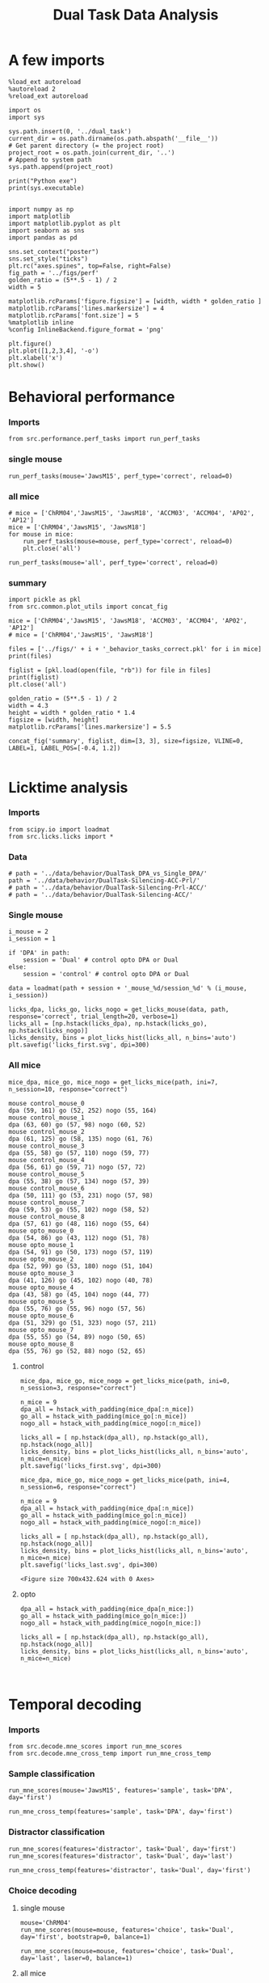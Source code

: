 #+TITLE: Dual Task Data Analysis
#+STARTUP: fold
#+PROPERTY: header-args:ipython :results both :exports both :async yes :session dual :kernel dual_data

* A few imports
#+begin_src ipython
  %load_ext autoreload
  %autoreload 2
  %reload_ext autoreload
#+end_src

#+RESULTS:
: The autoreload extension is already loaded. To reload it, use:
:   %reload_ext autoreload

# Out[1]:

#+begin_src ipython
  import os
  import sys

  sys.path.insert(0, '../dual_task')
  current_dir = os.path.dirname(os.path.abspath('__file__'))
  # Get parent directory (= the project root)
  project_root = os.path.join(current_dir, '..')
  # Append to system path
  sys.path.append(project_root)

  print("Python exe")
  print(sys.executable)

#+end_src

#+RESULTS:
: Python exe
: /home/leon/mambaforge/envs/src.bin/python

#+begin_src ipython
  import numpy as np
  import matplotlib
  import matplotlib.pyplot as plt
  import seaborn as sns
  import pandas as pd

  sns.set_context("poster")
  sns.set_style("ticks")
  plt.rc("axes.spines", top=False, right=False)
  fig_path = '../figs/perf'
  golden_ratio = (5**.5 - 1) / 2
  width = 5

  matplotlib.rcParams['figure.figsize'] = [width, width * golden_ratio ]
  matplotlib.rcParams['lines.markersize'] = 4
  matplotlib.rcParams['font.size'] = 5
  %matplotlib inline
  %config InlineBackend.figure_format = 'png'
#+end_src

#+RESULTS:

#+begin_src ipython   print('a test figure')
  plt.figure()
  plt.plot([1,2,3,4], '-o')
  plt.xlabel('x')
  plt.show()
#+end_src

#+RESULTS:
[[file:./.ob-jupyter/74fcd9faa2c39c00cc687dbf3970cbe1036294c6.png]]

* Behavioral performance
*** Imports
#+begin_src ipython :
  from src.performance.perf_tasks import run_perf_tasks
#+end_src

#+RESULTS:

*** single mouse
#+begin_src ipython :
  run_perf_tasks(mouse='JawsM15', perf_type='correct', reload=0)
#+end_src

#+RESULTS:
:results:
0 - a489fbcc-b9d3-422c-a02e-5453a8d98dd5
:end:

*** all mice

#+begin_src ipython :
  # mice = ['ChRM04','JawsM15', 'JawsM18', 'ACCM03', 'ACCM04', 'AP02', 'AP12']
  mice = ['ChRM04','JawsM15', 'JawsM18']
  for mouse in mice:
      run_perf_tasks(mouse=mouse, perf_type='correct', reload=0)
      plt.close('all')
#+end_src

#+RESULTS:
:results:
# Out[6]:
:end:

#+begin_src ipython :
  run_perf_tasks(mouse='all', perf_type='correct', reload=0)
#+end_src

#+RESULTS:
:results:
# Out[14]:
[[file:./obipy-resources/BRwTr7.png]]
:end:
*** summary
#+begin_src ipython :
  import pickle as pkl
  from src.common.plot_utils import concat_fig
#+end_src

#+RESULTS:
:results:
# Out[4]:
:end:

#+begin_src ipython :
  mice = ['ChRM04','JawsM15', 'JawsM18', 'ACCM03', 'ACCM04', 'AP02', 'AP12']
  # mice = ['ChRM04','JawsM15', 'JawsM18']

  files = ['../figs/' + i + '_behavior_tasks_correct.pkl' for i in mice]
  print(files)

  figlist = [pkl.load(open(file, "rb")) for file in files]
  print(figlist)
  plt.close('all')

  golden_ratio = (5**.5 - 1) / 2
  width = 4.3
  height = width * golden_ratio * 1.4
  figsize = [width, height]
  matplotlib.rcParams['lines.markersize'] = 5.5

  concat_fig('summary', figlist, dim=[3, 3], size=figsize, VLINE=0, LABEL=1, LABEL_POS=[-0.4, 1.2])

#+end_src

#+RESULTS:
:results:
# Out[19]:
[[file:./obipy-resources/f3MjRR.png]]
:end:


* Licktime analysis
*** Imports
#+begin_src ipython 
  from scipy.io import loadmat
  from src.licks.licks import *
#+end_src

#+RESULTS:

*** Data
#+begin_src ipython
  # path = '../data/behavior/DualTask_DPA_vs_Single_DPA/'
  path = '../data/behavior/DualTask-Silencing-ACC-Prl/'
  # path = '../data/behavior/DualTask-Silencing-Prl-ACC/'
  # path = '../data/behavior/DualTask-Silencing-ACC/'
#+end_src

#+RESULTS:

*** Single mouse
#+begin_src ipython
  i_mouse = 2
  i_session = 1

  if 'DPA' in path:
      session = 'Dual' # control opto DPA or Dual
  else:
      session = 'control' # control opto DPA or Dual

  data = loadmat(path + session + '_mouse_%d/session_%d' % (i_mouse, i_session))
#+end_src

#+RESULTS:

#+begin_src ipython
  licks_dpa, licks_go, licks_nogo = get_licks_mouse(data, path, response='correct', trial_length=20, verbose=1)
  licks_all = [np.hstack(licks_dpa), np.hstack(licks_go), np.hstack(licks_nogo)]
  licks_density, bins = plot_licks_hist(licks_all, n_bins='auto')
  plt.savefig('licks_first.svg', dpi=300)
#+end_src

#+RESULTS:
:RESULTS:
: licks: DPA (33, 25) Go (33, 32) NoGo (38, 24)
[[file:./.ob-jupyter/87aab38c3bf349a4909e7abde8ea426a4bc2cfd7.png]]
:END:

*** All mice
#+begin_src ipython :results raw drawer :exports both
  mice_dpa, mice_go, mice_nogo = get_licks_mice(path, ini=7, n_session=10, response="correct")
#+end_src

#+RESULTS:
:results:
#+begin_example
  mouse control_mouse_0
  dpa (59, 161) go (52, 252) nogo (55, 164)
  mouse control_mouse_1
  dpa (63, 60) go (57, 98) nogo (60, 52)
  mouse control_mouse_2
  dpa (61, 125) go (58, 135) nogo (61, 76)
  mouse control_mouse_3
  dpa (55, 58) go (57, 110) nogo (59, 77)
  mouse control_mouse_4
  dpa (56, 61) go (59, 71) nogo (57, 72)
  mouse control_mouse_5
  dpa (55, 38) go (57, 134) nogo (57, 39)
  mouse control_mouse_6
  dpa (50, 111) go (53, 231) nogo (57, 98)
  mouse control_mouse_7
  dpa (59, 53) go (55, 102) nogo (58, 52)
  mouse control_mouse_8
  dpa (57, 61) go (48, 116) nogo (55, 64)
  mouse opto_mouse_0
  dpa (54, 86) go (43, 112) nogo (51, 78)
  mouse opto_mouse_1
  dpa (54, 91) go (50, 173) nogo (57, 119)
  mouse opto_mouse_2
  dpa (52, 99) go (53, 180) nogo (51, 104)
  mouse opto_mouse_3
  dpa (41, 126) go (45, 102) nogo (40, 78)
  mouse opto_mouse_4
  dpa (43, 58) go (45, 104) nogo (44, 77)
  mouse opto_mouse_5
  dpa (55, 76) go (55, 96) nogo (57, 56)
  mouse opto_mouse_6
  dpa (51, 329) go (51, 323) nogo (57, 211)
  mouse opto_mouse_7
  dpa (55, 55) go (54, 89) nogo (50, 65)
  mouse opto_mouse_8
  dpa (55, 76) go (52, 88) nogo (52, 65)
#+end_example
:end:

**** control
#+begin_src ipython 
  mice_dpa, mice_go, mice_nogo = get_licks_mice(path, ini=0, n_session=3, response="correct")

  n_mice = 9
  dpa_all = hstack_with_padding(mice_dpa[:n_mice])
  go_all = hstack_with_padding(mice_go[:n_mice])
  nogo_all = hstack_with_padding(mice_nogo[:n_mice])
  
  licks_all = [ np.hstack(dpa_all), np.hstack(go_all), np.hstack(nogo_all)]
  licks_density, bins = plot_licks_hist(licks_all, n_bins='auto', n_mice=n_mice)
  plt.savefig('licks_first.svg', dpi=300)
#+end_src

#+RESULTS:
:RESULTS:
#+begin_example
  mouse control_mouse_0
  dpa (36, 181) go (37, 249) nogo (36, 162)
  mouse control_mouse_1
  dpa (47, 78) go (40, 138) nogo (42, 78)
  mouse control_mouse_2
  dpa (36, 100) go (38, 137) nogo (40, 83)
  mouse control_mouse_3
  dpa (34, 82) go (33, 102) nogo (34, 76)
  mouse control_mouse_4
  dpa (36, 77) go (37, 157) nogo (37, 104)
  mouse control_mouse_5
  dpa (41, 89) go (37, 88) nogo (41, 65)
  mouse control_mouse_6
  dpa (33, 139) go (33, 185) nogo (32, 112)
  mouse control_mouse_7
  dpa (36, 76) go (37, 98) nogo (37, 67)
  mouse control_mouse_8
  dpa (34, 82) go (34, 134) nogo (35, 78)
  mouse opto_mouse_0
  dpa (37, 64) go (34, 121) nogo (37, 73)
  mouse opto_mouse_1
  dpa (48, 113) go (42, 144) nogo (50, 83)
  mouse opto_mouse_2
  dpa (33, 136) go (34, 156) nogo (35, 126)
  mouse opto_mouse_3
  dpa (32, 119) go (32, 127) nogo (34, 100)
  mouse opto_mouse_4
  dpa (32, 120) go (32, 135) nogo (34, 91)
  mouse opto_mouse_5
  dpa (34, 125) go (32, 138) nogo (34, 119)
  mouse opto_mouse_6
  dpa (40, 252) go (41, 342) nogo (40, 246)
  mouse opto_mouse_7
  dpa (38, 133) go (37, 158) nogo (36, 121)
  mouse opto_mouse_8
  dpa (39, 89) go (37, 112) nogo (40, 71)
#+end_example
[[file:./.ob-jupyter/af54477c28107a26b7a80115f06682e7a7d848fa.png]]
: <Figure size 700x432.624 with 0 Axes>
:END:

#+begin_src ipython :results raw drawer :exports both
  mice_dpa, mice_go, mice_nogo = get_licks_mice(path, ini=4, n_session=6, response="correct")
  
  n_mice = 9
  dpa_all = hstack_with_padding(mice_dpa[:n_mice])
  go_all = hstack_with_padding(mice_go[:n_mice])
  nogo_all = hstack_with_padding(mice_nogo[:n_mice])

  licks_all = [ np.hstack(dpa_all), np.hstack(go_all), np.hstack(nogo_all)]
  licks_density, bins = plot_licks_hist(licks_all, n_bins='auto', n_mice=n_mice)
  plt.savefig('licks_last.svg', dpi=300)  
#+end_src

#+RESULTS:
:results:
[[file:./.ob-jupyter/66351f14e74fd256ec4d89e6f77806d462cc5309.png]]
: <Figure size 700x432.624 with 0 Axes>
:end:
**** opto
#+begin_src ipython :results raw drawer :exports both
  dpa_all = hstack_with_padding(mice_dpa[n_mice:])
  go_all = hstack_with_padding(mice_go[n_mice:])
  nogo_all = hstack_with_padding(mice_nogo[n_mice:])

  licks_all = [ np.hstack(dpa_all), np.hstack(go_all), np.hstack(nogo_all)]
  licks_density, bins = plot_licks_hist(licks_all, n_bins='auto', n_mice=n_mice)
#+end_src

#+RESULTS:
:results:
[[file:./.ob-jupyter/cb5e1b3b91197cd2ff5102064153f1b4c4fb2473.png]]
:end:

#+begin_src ipython

#+end_src

#+RESULTS:

* Temporal decoding
*** Imports
#+begin_src ipython : :kernel dual_data
  from src.decode.mne_scores import run_mne_scores
  from src.decode.mne_cross_temp import run_mne_cross_temp
#+end_src

#+RESULTS:
:results:
# Out[13]:
:end:

*** Sample classification
#+begin_src ipython :
  run_mne_scores(mouse='JawsM15', features='sample', task='DPA', day='first')
#+end_src

#+RESULTS:
:results:
0 - c6322f82-67cc-4b8f-8880-16322e1cf07b
:end:

#+begin_src ipython :
  run_mne_cross_temp(features='sample', task='DPA', day='first')
#+end_src

#+RESULTS:
:results:
# Out[34]:
[[file:./obipy-resources/RNBphi.png]]
:end:
*** Distractor classification
#+begin_src ipython :
  run_mne_scores(features='distractor', task='Dual', day='first')
  run_mne_scores(features='distractor', task='Dual', day='last')
#+end_src

#+RESULTS:
:results:
# Out[103]:
[[file:./obipy-resources/o1QDkg.png]]
:end:

#+begin_src ipython :
  run_mne_cross_temp(features='distractor', task='Dual', day='first')
#+end_src

#+RESULTS:
:results:
# Out[37]:
[[file:./obipy-resources/JZg9RA.png]]
:end:
*** Choice decoding
**** single mouse
#+begin_src ipython :
  mouse='ChRM04'
  run_mne_scores(mouse=mouse, features='choice', task='Dual', day='first', bootstrap=0, balance=1)
#+end_src

#+RESULTS:
:results:
# Out[63]:
[[file:./obipy-resources/sG8jy0.png]]
:end:

#+begin_src ipython :
  run_mne_scores(mouse=mouse, features='choice', task='Dual', day='last', laser=0, balance=1)
#+end_src

#+RESULTS:
:results:
# Out[64]:
[[file:./obipy-resources/BDTeB0.png]]
:end:

**** all mice
#+begin_src ipython :
  mice = ['ChRM04','JawsM15', 'JawsM18', 'ACCM03', 'ACCM04']
  tasks = ['DPA', 'DualGo', 'DualNoGo', 'Dual']
  for mouse in mice:
      for task in tasks:
          run_mne_scores(mouse=mouse, features='choice', task=task, day='first', bootstrap=1)
          run_mne_scores(mouse=mouse, features='choice', task=task, day='last', bootstrap=1)
          plt.close('all')
#+end_src


* Overlaps
*** Imports
#+begin_src ipython
  from src.overlap.get_overlap import run_get_overlap
#+end_src

#+RESULTS:

*** Sample Overlap
**** Parameters
#+begin_src ipython
  mouse = 'ACCM03'
  mice = ['JawsM15']
  tasks = ['DPA', 'DualGo', 'DualNoGo']
  days = ['first', 'last']

  kwargs = dict()
  kwargs = {'prescreen': None, 'pval':0.05, 'trials':'correct', 'balance': True,
            'method':'bootstrap', 'bolasso_pval':0.05,
            'bootstrap':True, 'n_boots':1000,
            'preprocess':True, 'scaler_BL':'robust', 'avg_noise':True, 'unit_var_BL':False,
            'clf':'log_loss', 'scaler': None, 'tol':0.001, 'penalty':'l1',
            'out_fold': 'repeated', 'n_out': 5,
            'in_fold': 'repeated', 'n_in': 5,
             'random_state': None, 'n_repeats': 10
            }

  time = np.linspace(0, 14, 84)

#+end_src

#+RESULTS:

**** single mouse

#+begin_src ipython  
  task= 'DualGo'
  features = 'distractor'

  kwargs['show_AB'] = False
  kwargs['reload'] = False
  kwargs['in_fold'] = 'stratified'
  
  for day in ['first', 'last']:
      run_get_overlap(mouse=mouse, features=features, task=task, day=day, **kwargs)
      kwargs['reload'] = False
#+end_src

#+RESULTS:
:RESULTS:
#+begin_example
    loading files from /home/leon/dual_task/src.data/ACCM03
    X_days (960, 361, 84) y_days (960, 6)
    ##########################################
    PREPROCESSING: SCALER robust AVG MEAN 0 AVG NOISE True UNIT VAR False
    ##########################################
    ##########################################
    MODEL: SCALER None IMBALANCE False PRESCREEN None PCA False METHOD bootstrap FOLDS stratified CLF log_loss
    ##########################################
    DATA: FEATURES distractor TASK Dual TRIALS correct DAYS first LASER 0
    ##########################################
    multiple days
    X_S1 (82, 361, 84) X_S2 (104, 361, 84)
    n_max 82
    X_avg (164, 361)
    ##########################################
    DATA: FEATURES sample TASK DualGo TRIALS correct DAYS first LASER 0
    ##########################################
    multiple days
    X_S1 (44, 361, 84) X_S2 (38, 361, 84)
    n_max 38
    X (76, 361, 84) y (76,)
  bootstrap: 100% 1000/1000 [00:02<00:00, 413.10it/s]
    Done
    loading files from /home/leon/dual_task/src.data/ACCM03
    X_days (960, 361, 84) y_days (960, 6)
    ##########################################
    PREPROCESSING: SCALER robust AVG MEAN 0 AVG NOISE True UNIT VAR False
    ##########################################
    ##########################################
    MODEL: SCALER None IMBALANCE False PRESCREEN None PCA False METHOD bootstrap FOLDS stratified CLF log_loss
    ##########################################
    DATA: FEATURES distractor TASK Dual TRIALS correct DAYS last LASER 0
    ##########################################
    multiple days
    X_S1 (134, 361, 84) X_S2 (146, 361, 84)
    n_max 134
    X_avg (268, 361)
    ##########################################
    DATA: FEATURES sample TASK DualGo TRIALS correct DAYS last LASER 0
    ##########################################
    multiple days
    X_S1 (70, 361, 84) X_S2 (64, 361, 84)
    n_max 64
    X (128, 361, 84) y (128,)
  bootstrap: 100% 1000/1000 [00:03<00:00, 303.31it/s]
    Done
#+end_example
[[file:./.ob-jupyter/fb31bf271bf3e8f2772bc8f5e3fc593817f81a06.png]]
:END:


**** all mice
#+begin_src ipython :
  # mice = ['ChRM04', 'JawsM15', 'JawsM18', 'ACCM03', 'ACCM04']
  mice = ['JawsM15', 'ACCM03']
  tasks = ['DPA', 'DualGo', 'DualNoGo']

  features = 'sample'
  
  kwargs['show_AB'] = False
  kwargs['reload'] = False
  kwargs['in_fold'] = 'stratified'

  for mouse in mice:
      for task in tasks:
          run_get_overlap(mouse=mouse, features=features, task=task, day='first', **kwargs)
          run_get_overlap(mouse=mouse, features=features, task=task, day='last', **kwargs)
          plt.close('all')
#+end_src

#+RESULTS:
#+begin_example
  loading files from /home/leon/dual_task/src.data/JawsM15
  X_days (1152, 693, 84) y_days (1152, 6)
  ##########################################
  PREPROCESSING: SCALER robust AVG MEAN 0 AVG NOISE True UNIT VAR False
  ##########################################
  ##########################################
  MODEL: SCALER None IMBALANCE False PRESCREEN None PCA False METHOD bootstrap FOLDS stratified CLF log_loss
  ##########################################
  DATA: FEATURES sample TASK Dual TRIALS correct DAYS first LASER 0
  ##########################################
  multiple days
  X_S1 (60, 693, 84) X_S2 (65, 693, 84)
  n_max 60
  X_avg (120, 693)
  ##########################################
  DATA: FEATURES sample TASK DPA TRIALS correct DAYS first LASER 0
  ##########################################
  multiple days
  X_S1 (35, 693, 84) X_S2 (35, 693, 84)
  n_max 35
  X (70, 693, 84) y (70,)
bootstrap: 100% 1000/1000 [00:05<00:00, 196.07it/s]
  Done
  loading files from /home/leon/dual_task/src.data/JawsM15
  X_days (1152, 693, 84) y_days (1152, 6)
  ##########################################
  PREPROCESSING: SCALER robust AVG MEAN 0 AVG NOISE True UNIT VAR False
  ##########################################
  ##########################################
  MODEL: SCALER None IMBALANCE False PRESCREEN None PCA False METHOD bootstrap FOLDS stratified CLF log_loss
  ##########################################
  DATA: FEATURES sample TASK Dual TRIALS correct DAYS last LASER 0
  ##########################################
  multiple days
  X_S1 (79, 693, 84) X_S2 (81, 693, 84)
  n_max 79
  X_avg (158, 693)
  ##########################################
  DATA: FEATURES sample TASK DPA TRIALS correct DAYS last LASER 0
  ##########################################
  multiple days
  X_S1 (45, 693, 84) X_S2 (44, 693, 84)
  n_max 44
  X (88, 693, 84) y (88,)
bootstrap: 100% 1000/1000 [00:03<00:00, 274.47it/s]
  Done
  loading files from /home/leon/dual_task/src.data/JawsM15
  X_days (1152, 693, 84) y_days (1152, 6)
  ##########################################
  PREPROCESSING: SCALER robust AVG MEAN 0 AVG NOISE True UNIT VAR False
  ##########################################
  ##########################################
  MODEL: SCALER None IMBALANCE False PRESCREEN None PCA False METHOD bootstrap FOLDS stratified CLF log_loss
  ##########################################
  DATA: FEATURES sample TASK Dual TRIALS correct DAYS first LASER 0
  ##########################################
  multiple days
  X_S1 (60, 693, 84) X_S2 (65, 693, 84)
  n_max 60
  X_avg (120, 693)
  ##########################################
  DATA: FEATURES sample TASK DualGo TRIALS correct DAYS first LASER 0
  ##########################################
  multiple days
  X_S1 (27, 693, 84) X_S2 (28, 693, 84)
  n_max 27
  X (54, 693, 84) y (54,)
bootstrap: 100% 1000/1000 [00:02<00:00, 366.88it/s]
  Done
  loading files from /home/leon/dual_task/src.data/JawsM15
  X_days (1152, 693, 84) y_days (1152, 6)
  ##########################################
  PREPROCESSING: SCALER robust AVG MEAN 0 AVG NOISE True UNIT VAR False
  ##########################################
  ##########################################
  MODEL: SCALER None IMBALANCE False PRESCREEN None PCA False METHOD bootstrap FOLDS stratified CLF log_loss
  ##########################################
  DATA: FEATURES sample TASK Dual TRIALS correct DAYS last LASER 0
  ##########################################
  multiple days
  X_S1 (79, 693, 84) X_S2 (81, 693, 84)
  n_max 79
  X_avg (158, 693)
  ##########################################
  DATA: FEATURES sample TASK DualGo TRIALS correct DAYS last LASER 0
  ##########################################
  multiple days
  X_S1 (38, 693, 84) X_S2 (40, 693, 84)
  n_max 38
  X (76, 693, 84) y (76,)
bootstrap: 100% 1000/1000 [00:03<00:00, 294.39it/s]
  Done
  loading files from /home/leon/dual_task/src.data/JawsM15
  X_days (1152, 693, 84) y_days (1152, 6)
  ##########################################
  PREPROCESSING: SCALER robust AVG MEAN 0 AVG NOISE True UNIT VAR False
  ##########################################
  ##########################################
  MODEL: SCALER None IMBALANCE False PRESCREEN None PCA False METHOD bootstrap FOLDS stratified CLF log_loss
  ##########################################
  DATA: FEATURES sample TASK Dual TRIALS correct DAYS first LASER 0
  ##########################################
  multiple days
  X_S1 (60, 693, 84) X_S2 (65, 693, 84)
  n_max 60
  X_avg (120, 693)
  ##########################################
  DATA: FEATURES sample TASK DualNoGo TRIALS correct DAYS first LASER 0
  ##########################################
  multiple days
  X_S1 (33, 693, 84) X_S2 (37, 693, 84)
  n_max 33
  X (66, 693, 84) y (66,)
bootstrap: 100% 1000/1000 [00:02<00:00, 337.01it/s]
  Done
  loading files from /home/leon/dual_task/src.data/JawsM15
  X_days (1152, 693, 84) y_days (1152, 6)
  ##########################################
  PREPROCESSING: SCALER robust AVG MEAN 0 AVG NOISE True UNIT VAR False
  ##########################################
  ##########################################
  MODEL: SCALER None IMBALANCE False PRESCREEN None PCA False METHOD bootstrap FOLDS stratified CLF log_loss
  ##########################################
  DATA: FEATURES sample TASK Dual TRIALS correct DAYS last LASER 0
  ##########################################
  multiple days
  X_S1 (79, 693, 84) X_S2 (81, 693, 84)
  n_max 79
  X_avg (158, 693)
  ##########################################
  DATA: FEATURES sample TASK DualNoGo TRIALS correct DAYS last LASER 0
  ##########################################
  multiple days
  X_S1 (41, 693, 84) X_S2 (41, 693, 84)
  n_max 41
  X (82, 693, 84) y (82,)
bootstrap: 100% 1000/1000 [00:03<00:00, 290.41it/s]
  Done
  loading files from /home/leon/dual_task/src.data/ACCM03
  X_days (960, 361, 84) y_days (960, 6)
  ##########################################
  PREPROCESSING: SCALER robust AVG MEAN 0 AVG NOISE True UNIT VAR False
  ##########################################
  ##########################################
  MODEL: SCALER None IMBALANCE False PRESCREEN None PCA False METHOD bootstrap FOLDS stratified CLF log_loss
  ##########################################
  DATA: FEATURES sample TASK Dual TRIALS correct DAYS first LASER 0
  ##########################################
  multiple days
  X_S1 (97, 361, 84) X_S2 (89, 361, 84)
  n_max 89
  X_avg (178, 361)
  ##########################################
  DATA: FEATURES sample TASK DPA TRIALS correct DAYS first LASER 0
  ##########################################
  multiple days
  X_S1 (51, 361, 84) X_S2 (54, 361, 84)
  n_max 51
  X (102, 361, 84) y (102,)
bootstrap: 100% 1000/1000 [00:02<00:00, 371.11it/s]
  Done
  loading files from /home/leon/dual_task/src.data/ACCM03
  X_days (960, 361, 84) y_days (960, 6)
  ##########################################
  PREPROCESSING: SCALER robust AVG MEAN 0 AVG NOISE True UNIT VAR False
  ##########################################
  ##########################################
  MODEL: SCALER None IMBALANCE False PRESCREEN None PCA False METHOD bootstrap FOLDS stratified CLF log_loss
  ##########################################
  DATA: FEATURES sample TASK Dual TRIALS correct DAYS last LASER 0
  ##########################################
  multiple days
  X_S1 (143, 361, 84) X_S2 (137, 361, 84)
  n_max 137
  X_avg (274, 361)
  ##########################################
  DATA: FEATURES sample TASK DPA TRIALS correct DAYS last LASER 0
  ##########################################
  multiple days
  X_S1 (73, 361, 84) X_S2 (77, 361, 84)
  n_max 73
  X (146, 361, 84) y (146,)
bootstrap: 100% 1000/1000 [00:03<00:00, 299.96it/s]
  Done
  loading files from /home/leon/dual_task/src.data/ACCM03
  X_days (960, 361, 84) y_days (960, 6)
  ##########################################
  PREPROCESSING: SCALER robust AVG MEAN 0 AVG NOISE True UNIT VAR False
  ##########################################
  ##########################################
  MODEL: SCALER None IMBALANCE False PRESCREEN None PCA False METHOD bootstrap FOLDS stratified CLF log_loss
  ##########################################
  DATA: FEATURES sample TASK Dual TRIALS correct DAYS first LASER 0
  ##########################################
  multiple days
  X_S1 (97, 361, 84) X_S2 (89, 361, 84)
  n_max 89
  X_avg (178, 361)
  ##########################################
  DATA: FEATURES sample TASK DualGo TRIALS correct DAYS first LASER 0
  ##########################################
  multiple days
  X_S1 (44, 361, 84) X_S2 (38, 361, 84)
  n_max 38
  X (76, 361, 84) y (76,)
bootstrap: 100% 1000/1000 [00:02<00:00, 392.76it/s]
  Done
  loading files from /home/leon/dual_task/src.data/ACCM03
  X_days (960, 361, 84) y_days (960, 6)
  ##########################################
  PREPROCESSING: SCALER robust AVG MEAN 0 AVG NOISE True UNIT VAR False
  ##########################################
  ##########################################
  MODEL: SCALER None IMBALANCE False PRESCREEN None PCA False METHOD bootstrap FOLDS stratified CLF log_loss
  ##########################################
  DATA: FEATURES sample TASK Dual TRIALS correct DAYS last LASER 0
  ##########################################
  multiple days
  X_S1 (143, 361, 84) X_S2 (137, 361, 84)
  n_max 137
  X_avg (274, 361)
  ##########################################
  DATA: FEATURES sample TASK DualGo TRIALS correct DAYS last LASER 0
  ##########################################
  multiple days
  X_S1 (70, 361, 84) X_S2 (64, 361, 84)
  n_max 64
  X (128, 361, 84) y (128,)
bootstrap: 100% 1000/1000 [00:03<00:00, 317.32it/s]
  Done
  loading files from /home/leon/dual_task/src.data/ACCM03
  X_days (960, 361, 84) y_days (960, 6)
  ##########################################
  PREPROCESSING: SCALER robust AVG MEAN 0 AVG NOISE True UNIT VAR False
  ##########################################
  ##########################################
  MODEL: SCALER None IMBALANCE False PRESCREEN None PCA False METHOD bootstrap FOLDS stratified CLF log_loss
  ##########################################
  DATA: FEATURES sample TASK Dual TRIALS correct DAYS first LASER 0
  ##########################################
  multiple days
  X_S1 (97, 361, 84) X_S2 (89, 361, 84)
  n_max 89
  X_avg (178, 361)
  ##########################################
  DATA: FEATURES sample TASK DualNoGo TRIALS correct DAYS first LASER 0
  ##########################################
  multiple days
  X_S1 (53, 361, 84) X_S2 (51, 361, 84)
  n_max 51
  X (102, 361, 84) y (102,)
bootstrap: 100% 1000/1000 [00:02<00:00, 372.10it/s]
  Done
  loading files from /home/leon/dual_task/src.data/ACCM03
  X_days (960, 361, 84) y_days (960, 6)
  ##########################################
  PREPROCESSING: SCALER robust AVG MEAN 0 AVG NOISE True UNIT VAR False
  ##########################################
  ##########################################
  MODEL: SCALER None IMBALANCE False PRESCREEN None PCA False METHOD bootstrap FOLDS stratified CLF log_loss
  ##########################################
  DATA: FEATURES sample TASK Dual TRIALS correct DAYS last LASER 0
  ##########################################
  multiple days
  X_S1 (143, 361, 84) X_S2 (137, 361, 84)
  n_max 137
  X_avg (274, 361)
  ##########################################
  DATA: FEATURES sample TASK DualNoGo TRIALS correct DAYS last LASER 0
  ##########################################
  multiple days
  X_S1 (73, 361, 84) X_S2 (73, 361, 84)
  n_max 73
  X (146, 361, 84) y (146,)
bootstrap: 100% 1000/1000 [00:03<00:00, 297.36it/s]
  Done
#+end_example

**** summary

*** Distractor overlap
**** single mouse
#+begin_src ipython :
  mouse = 'ACCM03'
  run_get_overlap(mouse=mouse, features='distractor', task='DualGo', day='first', method='bolasso')
  run_get_overlap(mouse=mouse, features='distractor', task='DualGo', day='last', method='bolasso')
#+end_src

#+RESULTS:
:results:
# Out[22]:
[[file:./obipy-resources/Qjhkrl.png]]
:end:

**** all mice
#+begin_src ipython :
  mice = ['ChRM04','JawsM15', 'JawsM18', 'ACCM03', 'ACCM04']
  tasks = ['DPA', 'DualGo', 'DualNoGo']
  for mouse in mice:
      for task in tasks:
          run_get_overlap(mouse=mouse, features='distractor', task=task, day='first', method='bolasso')
          run_get_overlap(mouse=mouse, features='distractor', task=task, day='last', method='bolasso')
          plt.close('all')
#+end_src

#+RESULTS:
:results:
0 - 5b753b51-b6d1-4bfd-8b76-3911e0550c68
:end:

* Representational Dynamics
*** Imports
#+begin_src ipython :
  from src.overlap.get_cos_day import run_get_cos_day
#+end_src

#+RESULTS:

*** single mouse
#+begin_src ipython :
  run_get_cos_day(mouse='JawsM15', method='bolasso')
#+end_src

#+RESULTS:
:RESULTS:
#+begin_example
  loading files from /home/leon/dual_task/src.data/JawsM15
  X_days (1152, 693, 84) y_days (1152, 6)
  ##########################################
  PREPROCESSING: SCALER robust AVG MEAN 0 AVG NOISE True UNIT VAR False
  ##########################################
  ##########################################
  MODEL: SCALER None IMBALANCE False PRESCREEN fdr PCA False METHOD bolasso FOLDS stratified CLF log_loss
  ##########################################
  DATA: FEATURES sample TASK Dual TRIALS correct DAYS 6 LASER 0
  ##########################################
  single day
  X_S1 (27, 693, 84) X_S2 (31, 693, 84)
  X_avg (58, 693)
  boots_coefs (1000, 693)
  p_val (693,)
  significant 305
  X_fs (58, 305)
  samples (58,) features (693,) non zero 305
  coefs sample (693,)
  ##########################################
  MODEL: SCALER None IMBALANCE False PRESCREEN fdr PCA False METHOD bolasso FOLDS stratified CLF log_loss
  ##########################################
  DATA: FEATURES sample TASK Dual TRIALS correct DAYS 1 LASER 0
  ##########################################
  single day
  X_S1 (21, 693, 84) X_S2 (19, 693, 84)
  X_avg (40, 693)
  boots_coefs (1000, 693)
  p_val (693,)
  significant 303
  X_fs (40, 303)
  samples (40,) features (693,) non zero 303
  coefs sample (693,)
  ##########################################
  MODEL: SCALER None IMBALANCE False PRESCREEN fdr PCA False METHOD bolasso FOLDS stratified CLF log_loss
  ##########################################
  DATA: FEATURES sample TASK Dual TRIALS correct DAYS 2 LASER 0
  ##########################################
  single day
  X_S1 (17, 693, 84) X_S2 (22, 693, 84)
  X_avg (39, 693)
  boots_coefs (1000, 693)
  p_val (693,)
  significant 230
  X_fs (39, 230)
  samples (39,) features (693,) non zero 230
  coefs sample (693,)
  ##########################################
  MODEL: SCALER None IMBALANCE False PRESCREEN fdr PCA False METHOD bolasso FOLDS stratified CLF log_loss
  ##########################################
  DATA: FEATURES sample TASK Dual TRIALS correct DAYS 3 LASER 0
  ##########################################
  single day
  X_S1 (22, 693, 84) X_S2 (24, 693, 84)
  X_avg (46, 693)
  boots_coefs (1000, 693)
  p_val (693,)
  significant 198
  X_fs (46, 198)
  samples (46,) features (693,) non zero 198
  coefs sample (693,)
  ##########################################
  MODEL: SCALER None IMBALANCE False PRESCREEN fdr PCA False METHOD bolasso FOLDS stratified CLF log_loss
  ##########################################
  DATA: FEATURES sample TASK Dual TRIALS correct DAYS 4 LASER 0
  ##########################################
  single day
  X_S1 (29, 693, 84) X_S2 (28, 693, 84)
  X_avg (57, 693)
  boots_coefs (1000, 693)
  p_val (693,)
  significant 349
  X_fs (57, 349)
  samples (57,) features (693,) non zero 349
  coefs sample (693,)
  ##########################################
  MODEL: SCALER None IMBALANCE False PRESCREEN fdr PCA False METHOD bolasso FOLDS stratified CLF log_loss
  ##########################################
  DATA: FEATURES sample TASK Dual TRIALS correct DAYS 5 LASER 0
  ##########################################
  single day
  X_S1 (23, 693, 84) X_S2 (22, 693, 84)
  X_avg (45, 693)
  boots_coefs (1000, 693)
  p_val (693,)
  significant 170
  X_fs (45, 170)
  samples (45,) features (693,) non zero 170
  coefs sample (693,)
  ##########################################
  MODEL: SCALER None IMBALANCE False PRESCREEN fdr PCA False METHOD bolasso FOLDS stratified CLF log_loss
  ##########################################
  DATA: FEATURES sample TASK Dual TRIALS correct DAYS 6 LASER 0
  ##########################################
  single day
  X_S1 (27, 693, 84) X_S2 (31, 693, 84)
  X_avg (58, 693)
  boots_coefs (1000, 693)
  p_val (693,)
  significant 308
  X_fs (58, 308)
  samples (58,) features (693,) non zero 308
  coefs sample (693,)
#+end_example
[[file:./.ob-jupyter/ebc794d2d3e4e6b29b6101e2e3c0877be6d40ea5.png]]
:END:

#+begin_src ipython

#+end_src

* Bump attractor Dynamics
*** Method
Here, I get the unitary normal vectors of the sample and distractor subspaces, namely, s and d
Then, I define theta[i] = arctan2(d[i], s[i]) and rearrange the neurons given their preferred location.
*** Imports
#+begin_src ipython
  from scipy.stats import circmean, circstd
  from src.overlap.get_cos import run_get_cos, plot_bump
  from src.common.plot_utils import add_vlines
  from src.decode.bump import decode_bump, circcvl
#+end_src

#+RESULTS:

*** Parameters

#+begin_src ipython
  mouse = 'JawsM15'
  tasks = ['DPA', 'DualGo', 'DualNoGo']
  days = ['first', 'last']

  kwargs = dict()
  kwargs = {'prescreen': None, 'pval':0.05, 'trials':'correct', 'balance': True,
            'method':'bootstrap', 'bolasso_pval':0.05,
            'bolasso':True, 'n_boots':10000,
            'preprocess':True, 'scaler_BL':'robust', 'avg_noise':True, 'unit_var_BL':False,
            'clf':'log_loss', 'scaler': None, 'tol':0.001, 'penalty':'l1',
            'out_fold': 'repeated', 'random_state': None,
            'in_fold': 'stratified', 'n_in': 5,
            'n_repeats': 10,
            }

  time = np.linspace(0, 14, 84)
#+end_src

#+RESULTS:

*** Single mouse
#+begin_src ipython
  task= 'DPA'
  
  day = 'first'
  X_df, y_df, X_first, y_first, theta_first = run_get_cos(mouse=mouse, day=day, task=task, **kwargs)

  day = 'last'
  X_dl, y_dl, X_last, y_last, theta_last = run_get_cos(mouse=mouse, day=day, task=task, **kwargs)
#+end_src

#+RESULTS:
#+begin_example
  loading files from /home/leon/dual_task/src.data/JawsM15
  X_days (1152, 693, 84) y_days (1152, 6)
  ##########################################
  PREPROCESSING: SCALER robust AVG MEAN 0 AVG NOISE True UNIT VAR False
  ##########################################
  ##########################################
  MODEL: SCALER None IMBALANCE False PRESCREEN None PCA False METHOD bootstrap FOLDS stratified CLF log_loss
  ##########################################
  DATA: FEATURES distractor TASK Dual TRIALS correct DAYS first LASER 0
  ##########################################
  multiple days
  X_S1 (55, 693, 84) X_S2 (70, 693, 84)
  n_max 55
  ##########################################
  DATA: FEATURES sample TASK Dual TRIALS correct DAYS first LASER 0
  ##########################################
  multiple days
  X_S1 (60, 693, 84) X_S2 (65, 693, 84)
  n_max 60
  non zeros (693,)
  ##########################################
  DATA: FEATURES sample TASK DPA TRIALS correct DAYS first LASER 0
  ##########################################
  multiple days
  X_S1 (35, 693, 84) X_S2 (35, 693, 84)
  n_max 35
  ##########################################
  DATA: FEATURES sample TASK DPA TRIALS correct DAYS 1 LASER 0
  ##########################################
  single day
  X_S1 (9, 693, 84) X_S2 (10, 693, 84)
  n_max 9
  ##########################################
  DATA: FEATURES sample TASK DPA TRIALS correct DAYS 2 LASER 0
  ##########################################
  single day
  X_S1 (13, 693, 84) X_S2 (11, 693, 84)
  n_max 11
  ##########################################
  DATA: FEATURES sample TASK DPA TRIALS correct DAYS 3 LASER 0
  ##########################################
  single day
  X_S1 (13, 693, 84) X_S2 (14, 693, 84)
  n_max 13
  ##########################################
  DATA: FEATURES sample TASK DPA TRIALS correct DAYS 4 LASER 0
  ##########################################
  single day
  X_S1 (16, 693, 84) X_S2 (16, 693, 84)
  n_max 16
  ##########################################
  DATA: FEATURES sample TASK DPA TRIALS correct DAYS 5 LASER 0
  ##########################################
  single day
  X_S1 (13, 693, 84) X_S2 (12, 693, 84)
  n_max 12
  ##########################################
  DATA: FEATURES sample TASK DPA TRIALS correct DAYS 6 LASER 0
  ##########################################
  single day
  X_S1 (16, 693, 84) X_S2 (16, 693, 84)
  n_max 16
  Done
  loading files from /home/leon/dual_task/src.data/JawsM15
  X_days (1152, 693, 84) y_days (1152, 6)
  ##########################################
  PREPROCESSING: SCALER robust AVG MEAN 0 AVG NOISE True UNIT VAR False
  ##########################################
  ##########################################
  MODEL: SCALER None IMBALANCE False PRESCREEN None PCA False METHOD bootstrap FOLDS stratified CLF log_loss
  ##########################################
  DATA: FEATURES distractor TASK Dual TRIALS correct DAYS last LASER 0
  ##########################################
  multiple days
  X_S1 (78, 693, 84) X_S2 (82, 693, 84)
  n_max 78
  ##########################################
  DATA: FEATURES sample TASK Dual TRIALS correct DAYS last LASER 0
  ##########################################
  multiple days
  X_S1 (79, 693, 84) X_S2 (81, 693, 84)
  n_max 79
  non zeros (693,)
  ##########################################
  DATA: FEATURES sample TASK DPA TRIALS correct DAYS last LASER 0
  ##########################################
  multiple days
  X_S1 (45, 693, 84) X_S2 (44, 693, 84)
  n_max 44
  ##########################################
  DATA: FEATURES sample TASK DPA TRIALS correct DAYS 1 LASER 0
  ##########################################
  single day
  X_S1 (9, 693, 84) X_S2 (10, 693, 84)
  n_max 9
  ##########################################
  DATA: FEATURES sample TASK DPA TRIALS correct DAYS 2 LASER 0
  ##########################################
  single day
  X_S1 (13, 693, 84) X_S2 (11, 693, 84)
  n_max 11
  ##########################################
  DATA: FEATURES sample TASK DPA TRIALS correct DAYS 3 LASER 0
  ##########################################
  single day
  X_S1 (13, 693, 84) X_S2 (14, 693, 84)
  n_max 13
  ##########################################
  DATA: FEATURES sample TASK DPA TRIALS correct DAYS 4 LASER 0
  ##########################################
  single day
  X_S1 (16, 693, 84) X_S2 (16, 693, 84)
  n_max 16
  ##########################################
  DATA: FEATURES sample TASK DPA TRIALS correct DAYS 5 LASER 0
  ##########################################
  single day
  X_S1 (13, 693, 84) X_S2 (12, 693, 84)
  n_max 12
  ##########################################
  DATA: FEATURES sample TASK DPA TRIALS correct DAYS 6 LASER 0
  ##########################################
  single day
  X_S1 (16, 693, 84) X_S2 (16, 693, 84)
  n_max 16
  Done
#+end_example

**** plots

#+begin_src ipython
  plot_bump(X_first, y_first, 'all', 100)
  plt.savefig('./raster_' + mouse + '_first.svg', dpi=300)
#+end_src

#+RESULTS:
[[file:./.ob-jupyter/e426a16f976e21dbcba2cb935c25015957fef62c.png]]


#+begin_src ipython :
  plot_bump(X_last, y_last, 'all', 100)
  plt.savefig('./raster_' + mouse + '_last.svg', dpi=300)  
#+end_src

#+RESULTS:
[[file:./.ob-jupyter/8e4eec1c4e9cd7f713939168614b60a85455096b.png]]

*** Energy Landscape

#+begin_src ipython
  from scipy.stats import bootstrap

  def my_boots_ci(X, statfunc, n_samples=10000, method="BCa", alpha=0.05, axis=0):
        boots_samples = bootstrap(
              X,
              statistic=statfunc,
              n_resamples=n_samples,
              method=method,
              confidence_level=1.0 - alpha,
              vectorized=True,
              axis=axis,
        )

  from src.stats.bootstrap import my_boots_ci
#+end_src

#+RESULTS:

#+begin_src ipython
  import numpy as np
  import scipy.linalg

  def compute_transition_matrix(X, num_bins):
      # Bin the activity data
      amp, phase = decode_bump(X, axis=1, windowSize=10, SMOOTH=False)

      X_discrete = np.digitize(phase, np.linspace(phase.min(), phase.max(), num_bins-1))
      # X_discrete = np.where(X_discrete==0, num_bins, X_discrete)

      # Initialize transition matrix
      transition_matrix = np.zeros((num_bins, num_bins))

      # Compute transitions
      for i in range(X_discrete.shape[0] - 1):
          transition_matrix[X_discrete[i], X_discrete[i+1]] += 1

      transition_matrix[-1, 0] += np.sum((X_discrete[:-1] == (num_bins-1)) & (X_discrete[1:] == 0))
      transition_matrix[0, -1] += np.sum((X_discrete[:-1] == 0) & (X_discrete[1:] == (num_bins-1)))

      # Normalize transition matrix (to make it stochastic)

      transition_matrix /= (transition_matrix.sum(axis=1, keepdims=True) + 0.000001)
      transition_matrix = np.nan_to_num(transition_matrix, nan=0.0)

      return transition_matrix, phase

  def compute_steady_state(transition_matrix):
      # The steady state distribution is the left eigenvector of the transition matrix corresponding to eigenvalue 1
      eigenvalues, eigenvectors = scipy.linalg.eig(transition_matrix.T)
      steady_state = np.real(eigenvectors[:,np.isclose(eigenvalues, 1.0)][:,0])

      # Normalize steady state distribution
      steady_state /= (steady_state.sum() + 0.000001)
      steady_state = np.nan_to_num(steady_state, nan=0.0)

      # inf_positions = np.isinf(steady_state)
      # # set those positions to a specific value, for example 0 or np.nan
      # steady_state[inf_positions] = 0  # or np.nan

      return steady_state

  def compute_energy_landscape(steady_state):
      # Compute the energy landscape as the negative log of the steady state distribution
      energy_landscape = -np.log(1 + steady_state )

      # # Optional: subtract the minimum value so that the energy landscape starts at 0
      energy_landscape -= energy_landscape.min()

      energy_landscape /= energy_landscape.sum()

      return energy_landscape

  def run_energy(X, num_bins, window):
      try:
          transition_matrix, phase = compute_transition_matrix(X, num_bins=num_bins)
          steady_state = compute_steady_state(transition_matrix)
          energy = compute_energy_landscape(steady_state)
          energy_cvl = circcvl(energy, window)
      except:
          energy_cvl = np.nan * np.zeros(num_bins)
      return energy_cvl

#+end_src

#+RESULTS:

#+begin_src ipython
time[24]
#+end_src

#+RESULTS:
: 4.048192771084337


#+begin_src ipython
  # Note: X should be the neuronal activities reshaped to be one dimensional. 
  # For example assuming X is a 2D array with dimensions (trials, time), you could reshape it by X = X.reshape(-1)

  num_bins = int(0.1 * X_first.shape[1]+1)  # Or any other number depending on the specifics of your problem
  num_bins = int(101) 
  window = int(0.1 * num_bins)
  
  init = 18
  last = 53
  X1 = X_first
  print(X1.shape)
  transition_matrix, phase_first = compute_transition_matrix(X1[..., init:last], num_bins=num_bins)
  steady_state = compute_steady_state(transition_matrix)
  energy_first = compute_energy_landscape(steady_state)

  _, ci_first = my_boots_ci(X1[..., init:last],lambda x: run_energy(x, num_bins, window), n_samples=1000)
  # print(ci_first.shape)

  X2 = X_last
  print(X2.shape)
  transition_matrix, phase_last = compute_transition_matrix(X2[..., init:last], num_bins=num_bins)
  steady_state = compute_steady_state(transition_matrix)
  energy_last = compute_energy_landscape(steady_state)

  _, ci_last = my_boots_ci(X2[..., init:last], lambda x: run_energy(x, num_bins, window), n_samples=1000)

#+end_src

#+RESULTS:
: (70, 693, 84)
: bootstrap: 100% 1000/1000 [00:03<00:00, 329.77it/s]
: (88, 693, 84)
: bootstrap: 100% 1000/1000 [00:03<00:00, 315.64it/s]

#+begin_src ipython

  theta = np.linspace(phase_first.min(), phase_first.max(), num_bins) * 180 / np.pi + 180
  plt.plot(theta, circcvl(energy_first, window) * 100, lw=4)
  plt.fill_between(
      theta,
      (energy_first - ci_first[:, 0]) * 100,
      (energy_first + ci_first[:, 1]) * 100,
      alpha=0.2,
  )

  theta = np.linspace(phase_last.min(), phase_last.max(), num_bins) * 180 / np.pi + 180
  plt.plot(theta, circcvl(energy_last, window) * 100, lw=4)
  plt.fill_between(
      theta,
      (energy_last - ci_last[:, 0]) * 100,
      (energy_last + ci_last[:, 1]) * 100,
      alpha=0.2,
  )

  plt.ylabel('Energy (a.u.)')
  plt.xlabel('Pref. Location (°)')
  plt.xticks([0, 90, 180, 270, 360])
  plt.ylim([0, 2])
  plt.savefig('landscape_' + mouse + '.svg', dpi=300)
  plt.show()
#+end_src

#+RESULTS:
[[file:./.ob-jupyter/a098a27c2754022687e7134559184d5637344bad.png]]

#+RESULTS:

#+begin_src ipython

#+end_src

#+RESULTS:

*** hmm
#+begin_src ipython
  from hmmlearn import hmm
  import numpy as np
  from sklearn.decomposition import PCA

  def hmm_model(X):
      # Reshape your data to 2D: (trials * time, neurons)
      # X_flat = np.reshape(X, (X.shape[0]*X.shape[2], X.shape[1]))
      amp, phase = decode_bump(X, axis=1, SMOOTH=False)
      X_flat = phase.reshape(-1, 1)
      # # Create an HMM instance and set parameters
      model = hmm.GaussianHMM(n_components=2, covariance_type="full", n_iter=1000)

      # Fit the model to your data
      model.fit(X_flat)

      # Predict the optimal sequence of internal hidden state
      hidden_states = model.predict(X_flat)
      
      # You might want to reshape hidden states back to original form for further analysis
      # hidden_states = np.reshape(hidden_states, (X.shape[0], X.shape[2]))

      return model
#+end_src

#+RESULTS:

#+begin_src ipython
time[53]
#+end_src

#+RESULTS:
: 8.939759036144578

#+begin_src ipython
  model_first = hmm_model(X_first[..., 18:53])
  model_last = hmm_model(X_last[..., 18:53])
#+end_src

#+RESULTS:

#+begin_src ipython
  print(model_first.transmat_)
  print(model_last.transmat_)
#+end_src
#+RESULTS:
: [[0.93696053 0.06303947]
:  [0.02450997 0.97549003]]
: [[0.95605818 0.04394182]
:  [0.02878403 0.97121597]]

*** gmm
#+begin_src ipython
  from sklearn.mixture import GaussianMixture

  def gmm_fit(X):
      # assuming X is your data
      gmm = GaussianMixture(n_components=2)  # Choose the number of components (2 in a double well case)

      amp, phase = decode_bump(X, axis=1, SMOOTH=False)
      centers = phase.reshape(-1, 1)

      gmm.fit(centers)

      # Predict the labels for the data samples in X using GMM model
      labels = gmm.predict(centers)

      # Obtain the Gaussian distribution parameters
      weights = gmm.weights_
      means = gmm.means_
      covariances = gmm.covariances_
      return weights, means, covariances
#+end_src

#+RESULTS:

#+begin_src ipython
  weights_first, means_first, cov_first = gmm_fit(X_first[18:53])
  weights_last, means_last, cov_last = gmm_fit(X_last[18:53])
#+end_src

#+RESULTS:

#+begin_src ipython
  g_first = landscape(weights_first, means_first, cov_first)
  g_last = landscape(weights_last, means_last, cov_last)

  x = np.linspace(-5, 5, 1000)
  plt.plot(x, g_first)
  plt.plot(x, g_last)

  plt.title("Double Well GMM")

  plt.show()

#+end_src

#+RESULTS:
[[file:./.ob-jupyter/6e5b163039168d77bed115b679b21f84ae2df45e.png]]

#+begin_src ipython
  import matplotlib.pyplot as plt
  # Create a grid for visualization
  def landscape(weights, means, covs):
      x = np.linspace(-5, 5, 1000)

      # Calculate Gaussian distribution for each point on the grid
      g1 = weights[0] * np.exp(-0.5 * ((x - means[0][0])**2) / covs[0][0])
      g2 = weights[1] * np.exp(-0.5 * ((x - means[1][0])**2) / covs[1][0])

      # Add both parts 
      g_total = g1 + g2 

      return g_total

#+end_src

#+RESULTS:
: b25faf5e-5328-4c07-82c0-24d7df5badf9

*** msd
#+begin_src ipython
  import numpy as np
  import matplotlib.pyplot as plt

  # We assume you already have your data organized into trials, neurons, and timepoints
  # data[i, j, k] is the activity of neuron j at time k in trial i

  def compute_centroid(data):
      # create equal weights for all neurons
      neurons = np.arange(data.shape[1])
      centroid = np.average(data, axis=1, weights=neurons)
      return centroid

  def compute_msd(centroid):
      num_timepoints = centroid.shape[1]
      msd = np.zeros(num_timepoints)

      for delta_t in range(num_timepoints):
          diffs = centroid[:, delta_t:] - centroid[:, :centroid.shape[1]-delta_t]
          sq_diffs = np.square(diffs)
          mean_sq_diff = np.mean(sq_diffs, axis=1)
          msd[delta_t] = np.mean(mean_sq_diff)
      return msd

  def compute_circular_centroid(X, angles):
      # Ensure angles array same size as neurons dimension
      assert X.shape[1] == angles.size

      # Convert angles to complex number representation
      vectors = np.exp(1j * angles)

      # Compute circular centroid
      centroid = np.sum(X * vectors[None, :, None], axis=1) / np.sum(X, axis=1)

      # Get the angles via the arctan of the mean complex vector
      centroid_angles = np.angle(centroid)

      return centroid_angles

  # compute the centroid and then the MSD for your data
  double_well_centroid = compute_circular_centroid(X_first[..., 18:53], theta_first)
  double_well_msd = compute_msd(double_well_centroid)

  cont_attractor_centroid = compute_circular_centroid(X_last[..., 18:53], theta_last)
  cont_attractor_msd = compute_msd(cont_attractor_centroid)

  # Plot the results
  plt.loglog(double_well_msd, label='Double well')
  plt.loglog(cont_attractor_msd, label='Continuous attractor')
  plt.legend(fontsize=8)
  plt.show()

#+end_src

#+RESULTS:
[[file:./.ob-jupyter/5cb08c505d734ca68b611c1ed3a7cd87fadb9f66.png]]

*** Bump width
#+begin_src ipython
  import astropy.stats.circstats as ast

  def mean_circ_std(X, y, theta):

      # theta = np.linspace(0, 2*np.pi, X.shape[1])

      mean_std_all = []
      X_copy = X.copy()
      for k in [-1, 1]:
          X_k = X_copy[y==k]

          std = np.zeros( (X_k.shape[0], X_k.shape[-1]))

          for i in range(X_k.shape[0]):
              for j in range(X_k.shape[-1]):
                  try:
                      std[i][j] = ast.circstd(theta, weights=X_k[i,:,j])
                  except:
                      std[i][j] = np.nan

          mean_std_all.append(np.nanmean(std, 0))
      
      mean_std_all = np.vstack(mean_std_all)

      return np.nanmean(mean_std_all, 0) * 180 / np.pi

  mean_cstd_first = mean_circ_std(X_first, y_first, theta_first);
  mean_cstd_last = mean_circ_std(X_last, y_last, theta_last);

  # mean_cstd_first = []
  # mean_cstd_last = []
  # for i in range(3):
  #     mean_cstd_first.append(mean_circ_std(X_df[i], y_df[i], theta_first))
  #     mean_cstd_last.append(mean_circ_std(X_dl[i+3], y_dl[i+3], theta_last))

  # mean_cstd_first = np.mean(np.array(mean_cstd_first), 0) 
  # mean_cstd_last = np.mean(np.array(mean_cstd_last), 0) 

  time = np.linspace(0, 14, 84)
  plt.plot(time, mean_cstd_first)
  plt.plot(time, mean_cstd_last)
  plt.xlabel('Time (s)')
  plt.ylabel('$<\sigma> (°)$')
  add_vlines()

#+end_src

#+RESULTS:
:RESULTS:
: /home/leon/mambaforge/envs/src.lib/python3.8/site-packages/astropy/stats/circstats.py:237: RuntimeWarning: invalid value encountered in sqrt
:   return np.sqrt(2.0 * (1.0 - _length(data, 1, 0.0, axis, weights)))
[[file:./.ob-jupyter/4535679b62150645a3db28549f06ed7133bfe4c9.png]]
:END:

*** Bump precision
#+begin_src ipython
  import astropy.stats.circstats as ast

  def std_circ_mean(X, y, theta):

      std_cm_all = []
      X_copy = X.copy()
      for k in [-1, 1]:
          X_k = X_copy[y==k]

          cm = np.zeros( (X_k.shape[0], X_k.shape[-1]))

          for i in range(X_k.shape[0]):
              for j in range(X_k.shape[-1]):
                  try:
                      cm[i][j] = ast.circmean(theta, weights=X_k[i,:,j]) # over neurons
                  except:
                      cm[i][j] = np.nan
                      
          std_cm_all.append(np.nanstd(cm, 0)) # std over trials

      std_cm_all = np.vstack(std_cm_all)
      return np.nanmean(std_cm_all, 0) * 180 / np.pi  # avg over samples

  std_cmean_first = []
  std_cmean_last = []
  for i in range(3):
      std_cmean_first.append(std_circ_mean(X_df[i], y_df[i], theta_first))
      std_cmean_last.append(std_circ_mean(X_dl[i+3], y_dl[i+3], theta_last))

  std_cmean_first = np.mean(np.array(std_cmean_first), 0) 
  std_cmean_last = np.mean(np.array(std_cmean_last), 0)

  # std_cmean_first = std_circ_mean(X_first, y_first, theta_first)
  # std_cmean_last = std_circ_mean(X_last, y_last, theta_last)

  time = np.linspace(0, 14, 84)
  plt.plot(time, std_cmean_first, label='first')
  plt.plot(time, std_cmean_last, label='last')
  plt.legend(fontsize=12)
  plt.ylabel('$< \sqrt{\delta \phi^2}>$')
  plt.xlabel('Time (s)')
  plt.xlim([2, 14])
  add_vlines()

#+end_src

#+RESULTS:
[[file:./.ob-jupyter/4bf68497435ae733eaf4ebe61fc2ed41675f99da.png]]

*** phase

#+begin_src ipython
  amp, phase_first = decode_bump(X_first, axis=1, SMOOTH=False)
  amp, phase_last = decode_bump(X_last, axis=1, SMOOTH=False)
#+end_src

#+RESULTS:

**** plot phase
#+begin_src ipython
  # plt.plot(time, phase_first[y_first==1].T, alpha=0.2);
  # add_vlines()
  
  plt.hist(phase_first[:,18].T, histtype='step', bins='auto', density=True);
  plt.hist(phase_last[:,18].T, histtype='step', bins='auto', density=True);
  # # plt.plot(time, phase_stim.T, alpha=0.2);
  # add_vlines()

#+end_src

#+RESULTS:
[[file:./.ob-jupyter/acd29b528a7a1e388d468146520036a00611dad7.png]]

**** std of circmean of X
#+begin_src ipython
  def circ_mean(X, y, axis=0):
     # X = X % (2 * np.pi)
     X_copy = X.copy()
     # X_copy[y==1] = (X_copy[y==1] - np.pi)
     # cm = circmean(X_copy, axis=axis) * 180 / np.pi
     cm = circmean(X_copy[y==1], axis=axis) * 180 / np.pi
     cm1 = circmean(X[y==-1], axis=axis) * 180 / np.pi
     cm = (cm+cm1)/2

     return cm

  time = np.linspace(0, 14, 84)

  mean_first = circ_mean(phase_first, y_first)
  plt.plot(time, mean_first, label='first')
  # ci = my_boots_ci(phase_first[y_first==1], circmean, axis=0) * 180 / np.pi
  # plt.fill_between(time, mean_first-ci[0], mean_first+ci[1], alpha=0.25)

  mean_last = circ_mean(phase_last, y_last)
  plt.plot(time, mean_last, label='last')
  # ci = my_boots_ci(phase_last[y_last==1], circmean, axis=0) * 180 / np.pi
  # plt.fill_between(time, mean_last-ci[0], mean_last+ci[1], alpha=0.25)

  plt.xlabel('Time (s)');
  plt.ylabel('$<\phi>_k$ (°)');
  # plt.ylim([0, 275])
  plt.xlim([2, 10])
  plt.legend()
  add_vlines()
#+end_src

#+RESULTS:
[[file:./.ob-jupyter/3ed17de6eb0f08ca514eb1f27ef5134e654b6a13.png]]

**** mean of circstd of X
#+begin_src ipython

  from scipy.stats import circstd
  def circ_std(X, y=None, axis=0):
      std = circstd(X[y==-1], axis=0) * 180 / np.pi
      std1 = circstd(X[y==1], axis=0) * 180 / np.pi

      std = (std + std1) / 2

      return std
#+end_src

#+RESULTS:

#+begin_src ipython
  std_first = circ_std(phase_first, y_first)
  _, ci_first = my_boots_ci(phase_first, lambda x: circ_std(x, y_first))

  std_last = circ_std(phase_last, y_last)
  _, ci_last = my_boots_ci(phase_last, lambda x: circ_std(x, y_last) ) 
#+end_src

#+RESULTS:
: bootstrap: 100% 1000/1000 [00:09<00:00, 106.07it/s]
: bootstrap: 100% 1000/1000 [00:00<00:00, 1058.01it/s]

#+begin_src ipython

  plt.plot(time, std_first, label='First')
  plt.fill_between(time, std_first-ci_first[:, 0], std_first+ci_first[:, 1], alpha=0.2)

  plt.plot(time, std_last, label='Last')
  plt.fill_between(time, std_last-ci_last[:,0], std_last+ci_last[:,1], alpha=0.2)

  plt.xlabel('Time Stim. Offset (s)');
  # plt.ylabel('$< \sqrt{\delta \phi^2}>_k$ (°)'); 
  plt.ylabel('Error (°)');
  plt.ylim([0, 120])
  plt.yticks([0, 60, 120])
  plt.xticks([3, 6, 9], [0, 3, 6])
  plt.xlim([3, 9])
  
  plt.legend(fontsize=12)
  # add_vlines()
  plt.savefig('diff_' + mouse + '.svg', dpi=300)
#+end_src

#+RESULTS:
[[file:./.ob-jupyter/e2899571504463af26b2e97632bec24d3b3f23ab.png]]

#+begin_src ipython

#+end_src

*** Drift
#+begin_src ipython
  def compute_drift(X, y, thresh):

      amp, phase = decode_bump(X, axis=1, SMOOTH=False)

      phase_S1 = phase[y==-1]

      # idx_S1 = np.abs(phase_S1[:, 18] - np.pi) > thresh
      # phase_S1 = phase_S1[idx_S1]
      # print(phase_S1.shape)

      drift_S1 = phase_S1 - phase_S1[:, [18,]]

      phase_S2 = phase[y==1]

      # idx_S2 = np.abs(phase_S2[:, 18] - np.pi) < thresh
      # phase_S2 = phase_S2[idx_S2]
      # print(phase_S2.shape)      

      drift_S2 = phase_S2 - phase_S2[:, [18,]]

      drift = np.vstack((drift_S1, drift_S2))

      return drift

#+end_src

#+RESULTS:


#+begin_src ipython
  time = np.linspace(0, 14, 84)
  # sample_off = (time>= 3.) & (time<3.2)

  # thresh = 2.0 * np.pi
  # drift_first = compute_drift(X_first, y_first, thresh)
  # drift_last = compute_drift(X_last, y_last, thresh)

  drift_first = []
  drift_last = []
  thresh = 2.0 * np.pi
  for i in range(3):
    drift_first.append(compute_drift(X_df[i], y_df[i], thresh))
    drift_last.append(compute_drift(X_dl[i+3], y_dl[i+3], thresh))

  drift_first = np.vstack(drift_first)
  drift_last = np.vstack(drift_last)

  plt.plot(time, np.mean(np.abs(drift_first), 0))
  plt.plot(time, np.mean(np.abs(drift_last), 0))
  plt.xlabel('Time (s)')
  plt.ylabel('Drift ($deg$)')
  add_vlines()
#+end_src

#+RESULTS:
[[file:./.ob-jupyter/4f8529d7e147efe3b3e917b7d417c5cee4d4425b.png]]

*** Diffusion

#+begin_src ipython
  def compute_diff(X, y, thresh=np.pi/2.0):
      # Calculate the mean and standard deviation across time for each neuron
      # mean_value = np.mean(X, axis=2, keepdims=True)
      # std_value = np.std(X, axis=2, keepdims=True)

      # # Subtract the mean and divide by standard deviation
      # X_standardized = (X - mean_value) / std_value

      # # handle case when standard deviation is 0
      # X_scaled = np.nan_to_num(X_standardized, nan=0.0)
      # # min_value = np.min(X)

      # # Shift values if the minimum is negative
      # if min_value < 0:
      #     X_shifted = X - min_value
      # else:
      #     X_shifted = X

      # # Normalization: divide by maximum across time for each neuron
      # X_scaled = X_shifted / X_shifted.max(axis=2, keepdims=True)

      # df = X_to_df(X[y==-1])
      # model = fit_glmm(df)
      # resid = reshape_residuals(model, X[y==-1])

      amp, phase_S1 = decode_bump(X[y==-1], axis=1, SMOOTH=False)

      # phase_S1 = phase[y==-1]

      # idx_S1 = np.abs(phase_S1[:, 18] - np.pi) > thresh
      # phase_S1 = phase_S1[idx_S1]

      dtheta_S1 = phase_S1 - circmean(phase_S1, axis=0)

      # df = X_to_df(X[y==1])
      # model = fit_glmm(df)
      # resid = reshape_residuals(model, X[y==1])

      amp, phase_S2 = decode_bump(X[y==1], axis=1, SMOOTH=False)

      # phase_S2 = phase[y==1]      

      # idx_S2 = np.abs(phase_S2[:, 18] - np.pi) < thresh
      # phase_S2 = phase_S2[idx_S2]
      
      dtheta_S2 = phase_S2 - circmean(phase_S2, axis=0)

      dtheta = np.vstack((dtheta_S1, dtheta_S2)) * 180 / np.pi

      return np.mean(np.abs(dtheta), 0)
#+end_src

#+RESULTS:

#+begin_src ipython
  diff_first = []
  diff_last = []
  time = np.linspace(0, 14, 84)

  thresh = 2.0 * np.pi
  for i in range(3):
    diff_first.append(compute_diff(X_df[i], y_df[i], thresh))
    diff_last.append(compute_diff(X_dl[i+3], y_dl[i+3], thresh))

  plt.plot(time, np.mean(np.array(diff_first), 0))
  plt.plot(time, np.mean(np.array(diff_last), 0))
  plt.xlabel('Time (s)')
  plt.ylabel('Precision ($deg$)')
  plt.xlim([2, 10])
  # plt.ylim([2, 150])
  add_vlines()

#+end_src

#+RESULTS:
[[file:./.ob-jupyter/d231eb144b3eb6d8d379f2e3ec302b5bff778fb6.png]]

#+begin_src ipython
  diff_first = compute_diff(X_first, y_first, thresh)
  diff_last = compute_diff(X_last, y_last, thresh)
  
  _, ci_first = my_boots_ci(X_first,lambda x: compute_diff(x, y_first, thresh), n_samples=10000)
  _, ci_last = my_boots_ci(X_last,lambda x: compute_diff(x, y_last, thresh), n_samples=10000)

#+end_src

#+RESULTS:
: bootstrap: 100% 1000/1000 [00:15<00:00, 62.81it/s]
: bootstrap: 100% 1000/1000 [00:03<00:00, 290.49it/s]

#+begin_src ipython

  plt.plot(time, diff_first)
  plt.fill_between(
      time,
      (diff_first - ci_first[:, 0]),
      (diff_first + ci_first[:, 1]),
      alpha=0.2,
  )

  plt.plot(time, diff_last)
  plt.fill_between(
      time,
      (diff_last - ci_last[:, 0]),
      (diff_last + ci_last[:, 1]),
      alpha=0.2,
  )

  plt.xlabel('Time (s)')
  plt.ylabel('Precision Error (°)')
  # plt.ylim([0, 150])
  plt.xlim([3, 9])
  # add_vlines()

#+end_src

#+RESULTS:
:RESULTS:
| 3.0 | 9.0 |
[[file:./.ob-jupyter/ba44fa7e487a4d834b707560f355a027dd592cad.png]]
:END:

#+begin_src ipython
  import pandas as pd

  def X_to_df(X):
      # assuming X is your 3D Numpy array and has shape (trials, neurons, time)
      trials, neurons, time = X.shape

      # create a dataframe from reshaped and duplicated arrays for trial, neuron, and time
      df = pd.DataFrame({
          'trial': np.repeat(np.arange(trials), neurons*time),
          'neuron': np.repeat(np.tile(np.arange(neurons), trials), time),
          'time': np.tile(np.arange(time), trials*neurons),
          'activity': X.flatten()   # flatten your 3D activity data
      })

      return df
#+end_src

#+RESULTS:

#+begin_src ipython
  import statsmodels.api as sm
  import statsmodels.formula.api as smf

  # Let's say you have a DataFrame df that includes columns for 'trial', 'neuron', 'time', and 'activity'.
  # 'activity' is your response variable, while 'trial', 'neuron', 'time' are your explanatory variables.
  # We will model 'trial' as a random effect to adjust for trial-to-trial variability

  def fit_glmm(df):
      # convert your trial indices to a categorical variable
      df['trial'] = df['trial'].astype('category')

      # and define an intercept model for neuron and time as fixed effects
      md = smf.mixedlm("activity ~ neuron + time", df, groups=df['trial'])
      
      # enter the method to use in the fit and fit the model
      mdf = md.fit(method="cg")

      # print the summary statistics of the fitted model
      print(mdf.summary())

      return mdf
#+end_src

#+RESULTS:

#+begin_src ipython

  def reshape_residuals(model, X):
      resid_series = model.resid
      # Convert this residual series to a numpy array
      resid_array = resid_series.to_numpy()
      # Reshape it to the original shape of your data 'X'
      resid_reshaped = resid_array.reshape(X.shape)

      return resid_reshaped
#+end_src
#+RESULTS:

#+begin_src ipython
  df_first = X_to_df(X_first)
  model_first = fit_glmm(df_first)
  resid_first = reshape_residuals(model_first, X_first)
#+end_src

#+RESULTS:
#+begin_example
             Mixed Linear Model Regression Results
  ============================================================
  Model:            MixedLM Dependent Variable: activity      
  No. Observations: 4074840 Method:             REML          
  No. Groups:       70      Scale:              9.9669        
  Min. group size:  58212   Log-Likelihood:     -10466768.3956
  Max. group size:  58212   Converged:          Yes           
  Mean group size:  58212.0                                   
  -------------------------------------------------------------
                 Coef.  Std.Err.    z     P>|z|  [0.025  0.975]
  -------------------------------------------------------------
  Intercept      0.023     0.033   0.712  0.476  -0.041   0.087
  neuron         0.000     0.000  20.680  0.000   0.000   0.000
  time           0.003     0.000  39.420  0.000   0.002   0.003
  Group Var      0.074     0.004                               
  ============================================================
#+end_example

#+begin_src ipython
  df_last = X_to_df(X_last)
  model_last = fit_glmm(df_last)
  resid_last = reshape_residuals(model_last, X_last)
#+end_src

#+RESULTS:
#+begin_example
             Mixed Linear Model Regression Results
  ============================================================
  Model:            MixedLM Dependent Variable: activity      
  No. Observations: 5180868 Method:             REML          
  No. Groups:       89      Scale:              10.7128       
  Min. group size:  58212   Log-Likelihood:     -13494696.6502
  Max. group size:  58212   Converged:          Yes           
  Mean group size:  58212.0                                   
  -------------------------------------------------------------
                 Coef.  Std.Err.    z     P>|z|  [0.025  0.975]
  -------------------------------------------------------------
  Intercept      0.022     0.037   0.595  0.552  -0.050   0.093
  neuron         0.000     0.000  27.408  0.000   0.000   0.000
  time           0.003     0.000  55.082  0.000   0.003   0.003
  Group Var      0.118     0.005                               
  ============================================================
#+end_example

#+begin_src ipython
  diff_first = compute_diff(resid_first, y_first, thresh)
  diff_last = compute_diff(resid_last, y_last, thresh)

  plt.plot(time, diff_first)
  plt.plot(time, diff_last)
  plt.show()
#+end_src

#+RESULTS:
:RESULTS:
| <matplotlib.lines.Line2D | at | 0x7f65b3f3e430> |
[[file:./.ob-jupyter/cfa327d86717ec853ffc0acb758f64cf844bcb23.png]]
:END:
